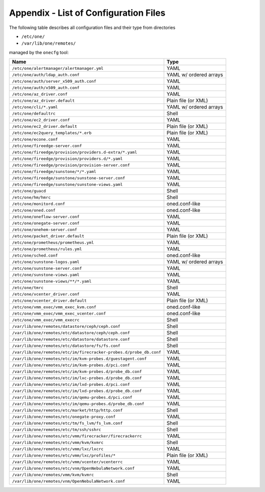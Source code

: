 .. _cfg_files:

======================================
Appendix - List of Configuration Files
======================================

The following table describes all configuration files and their type from directories

- ``/etc/one/``
- ``/var/lib/one/remotes/``

managed by the ``onecfg`` tool:

================================================================== ====================== 
Name                                                               Type                   
================================================================== ====================== 
``/etc/one/alertmanager/alertmanager.yml``                         YAML
``/etc/one/auth/ldap_auth.conf``                                   YAML w/ ordered arrays
``/etc/one/auth/server_x509_auth.conf``                            YAML
``/etc/one/auth/x509_auth.conf``                                   YAML
``/etc/one/az_driver.conf``                                        YAML
``/etc/one/az_driver.default``                                     Plain file (or XML)
``/etc/one/cli/*.yaml``                                            YAML w/ ordered arrays
``/etc/one/defaultrc``                                             Shell
``/etc/one/ec2_driver.conf``                                       YAML
``/etc/one/ec2_driver.default``                                    Plain file (or XML)
``/etc/one/ec2query_templates/*.erb``                              Plain file (or XML)
``/etc/one/econe.conf``                                            YAML
``/etc/one/fireedge-server.conf``                                  YAML
``/etc/one/fireedge/provision/providers.d-extra/*.yaml``           YAML
``/etc/one/fireedge/provision/providers.d/*.yaml``                 YAML
``/etc/one/fireedge/provision/provision-server.conf``              YAML
``/etc/one/fireedge/sunstone/*/*.yaml``                            YAML
``/etc/one/fireedge/sunstone/sunstone-server.conf``                YAML
``/etc/one/fireedge/sunstone/sunstone-views.yaml``                 YAML
``/etc/one/guacd``                                                 Shell
``/etc/one/hm/hmrc``                                               Shell
``/etc/one/monitord.conf``                                         oned.conf-like
``/etc/one/oned.conf``                                             oned.conf-like
``/etc/one/oneflow-server.conf``                                   YAML
``/etc/one/onegate-server.conf``                                   YAML
``/etc/one/onehem-server.conf``                                    YAML
``/etc/one/packet_driver.default``                                 Plain file (or XML)
``/etc/one/prometheus/prometheus.yml``                             YAML
``/etc/one/prometheus/rules.yml``                                  YAML
``/etc/one/sched.conf``                                            oned.conf-like
``/etc/one/sunstone-logos.yaml``                                   YAML w/ ordered arrays
``/etc/one/sunstone-server.conf``                                  YAML
``/etc/one/sunstone-views.yaml``                                   YAML
``/etc/one/sunstone-views/**/*.yaml``                              YAML
``/etc/one/tmrc``                                                  Shell
``/etc/one/vcenter_driver.conf``                                   YAML
``/etc/one/vcenter_driver.default``                                Plain file (or XML)
``/etc/one/vmm_exec/vmm_exec_kvm.conf``                            oned.conf-like
``/etc/one/vmm_exec/vmm_exec_vcenter.conf``                        oned.conf-like
``/etc/one/vmm_exec/vmm_execrc``                                   Shell
``/var/lib/one/remotes/datastore/ceph/ceph.conf``                  Shell
``/var/lib/one/remotes/etc/datastore/ceph/ceph.conf``              Shell
``/var/lib/one/remotes/etc/datastore/datastore.conf``              Shell
``/var/lib/one/remotes/etc/datastore/fs/fs.conf``                  Shell
``/var/lib/one/remotes/etc/im/firecracker-probes.d/probe_db.conf`` YAML
``/var/lib/one/remotes/etc/im/kvm-probes.d/guestagent.conf``       YAML
``/var/lib/one/remotes/etc/im/kvm-probes.d/pci.conf``              YAML
``/var/lib/one/remotes/etc/im/kvm-probes.d/probe_db.conf``         YAML
``/var/lib/one/remotes/etc/im/lxc-probes.d/probe_db.conf``         YAML
``/var/lib/one/remotes/etc/im/lxd-probes.d/pci.conf``              YAML
``/var/lib/one/remotes/etc/im/lxd-probes.d/probe_db.conf``         YAML
``/var/lib/one/remotes/etc/im/qemu-probes.d/pci.conf``             YAML
``/var/lib/one/remotes/etc/im/qemu-probes.d/probe_db.conf``        YAML
``/var/lib/one/remotes/etc/market/http/http.conf``                 Shell
``/var/lib/one/remotes/etc/onegate-proxy.conf``                    YAML
``/var/lib/one/remotes/etc/tm/fs_lvm/fs_lvm.conf``                 Shell
``/var/lib/one/remotes/etc/tm/ssh/sshrc``                          Shell
``/var/lib/one/remotes/etc/vmm/firecracker/firecrackerrc``         YAML
``/var/lib/one/remotes/etc/vmm/kvm/kvmrc``                         Shell
``/var/lib/one/remotes/etc/vmm/lxc/lxcrc``                         YAML
``/var/lib/one/remotes/etc/vmm/lxc/profiles/*``                    Plain file (or XML)
``/var/lib/one/remotes/etc/vmm/vcenter/vcenterrc``                 YAML
``/var/lib/one/remotes/etc/vnm/OpenNebulaNetwork.conf``            YAML
``/var/lib/one/remotes/vmm/kvm/kvmrc``                             Shell
``/var/lib/one/remotes/vnm/OpenNebulaNetwork.conf``                YAML
================================================================== ====================== 
